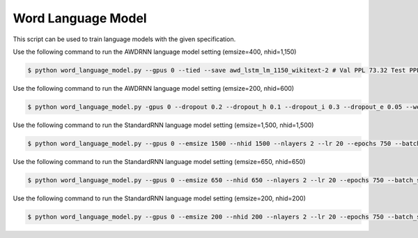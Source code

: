 Word Language Model
-------------------

This script can be used to train language models with the given specification.

Use the following command to run the AWDRNN language model setting (emsize=400, nhid=1,150)

.. code-block:: bash

   $ python word_language_model.py --gpus 0 --tied --save awd_lstm_lm_1150_wikitext-2 # Val PPL 73.32 Test PPL 69.74

Use the following command to run the AWDRNN language model setting (emsize=200, nhid=600)

.. code-block:: bash

   $ python word_language_model.py -gpus 0 --dropout 0.2 --dropout_h 0.1 --dropout_i 0.3 --dropout_e 0.05 --weight_drop 0.2 --tied --save awd_lstm_lm_600_wikitext-2 # Val PPL 84.61 Test PPL 80.96

Use the following command to run the StandardRNN language model setting (emsize=1,500, nhid=1,500)

.. code-block:: bash

   $ python word_language_model.py --gpus 0 --emsize 1500 --nhid 1500 --nlayers 2 --lr 20 --epochs 750 --batch_size 20 --bptt 35 --dropout 0.65 --dropout_h 0 --dropout_i 0 --dropout_e 0 --weight_drop 0 --tied --wd 0 --alpha 0 --beta 0 --save standard_lstm_lm_1500_wikitext-2 # Val PPL 98.29 Test PPL 92.83

Use the following command to run the StandardRNN language model setting (emsize=650, nhid=650)

.. code-block:: bash

   $ python word_language_model.py --gpus 0 --emsize 650 --nhid 650 --nlayers 2 --lr 20 --epochs 750 --batch_size 20 --bptt 35 --dropout 0.5 --dropout_h 0 --dropout_i 0 --dropout_e 0 --weight_drop 0 --tied --wd 0 --alpha 0 --beta 0 --save standard_lstm_lm_650_wikitext-2 # Val PPL 98.96 Test PPL 93.90

Use the following command to run the StandardRNN language model setting (emsize=200, nhid=200)

.. code-block:: bash

   $ python word_language_model.py --gpus 0 --emsize 200 --nhid 200 --nlayers 2 --lr 20 --epochs 750 --batch_size 20 --bptt 35 --dropout 0.2 --dropout_h 0 --dropout_i 0 --dropout_e 0 --weight_drop 0 --tied --wd 0 --alpha 0 --beta 0 --save standard_lstm_lm_200_wikitext # Val PPL 108.25 Test PPL 102.26